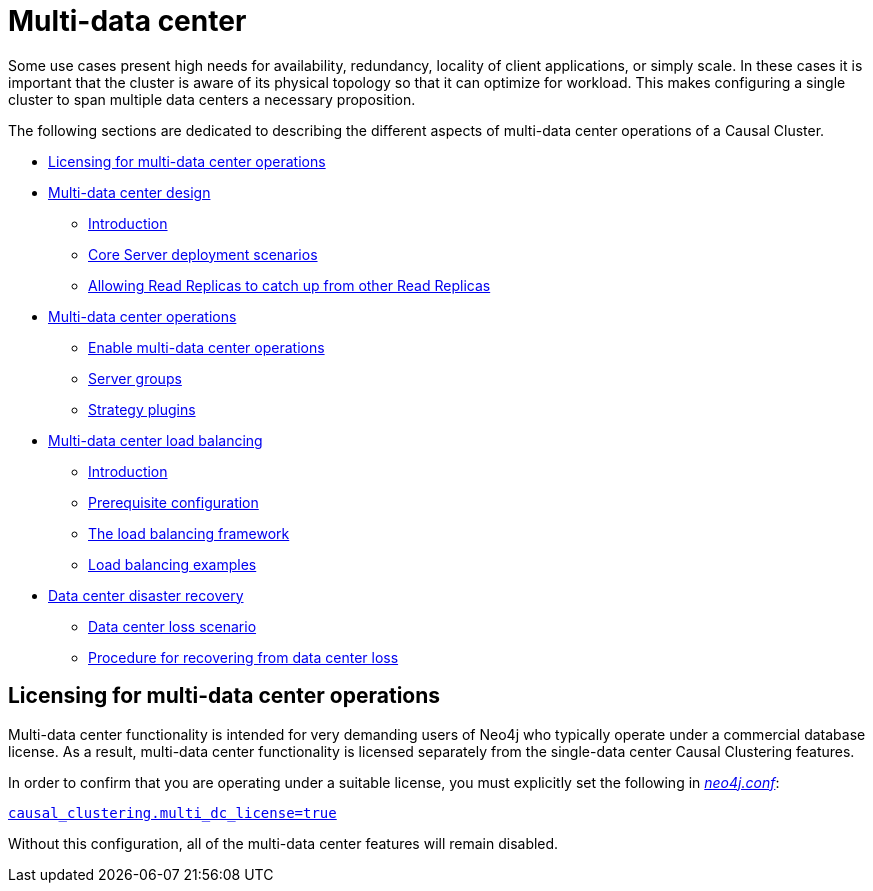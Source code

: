 [role=enterprise-edition]
[[multi-dc]]
= Multi-data center
:description: This section introduces the multi-data center functionality in Neo4j. 

Some use cases present high needs for availability, redundancy, locality of client applications, or simply scale.
In these cases it is important that the cluster is aware of its physical topology so that it can optimize for workload.
This makes configuring a single cluster to span multiple data centers a necessary proposition.

The following sections are dedicated to describing the different aspects of multi-data center operations of a Causal Cluster.

* xref:clustering-advanced/multi-data-center/index.adoc#multi-dc-licensing[Licensing for multi-data center operations]
* xref:clustering-advanced/multi-data-center/design.adoc[Multi-data center design]
** xref:clustering-advanced/multi-data-center/design.adoc#multi-dc-design-introduction[Introduction]
** xref:clustering-advanced/multi-data-center/design.adoc#multi-dc-core-server-deployment-scenarios[Core Server deployment scenarios]
** xref:clustering-advanced/multi-data-center/design.adoc#multi-dc-allowing-read-replicas-to-catch-up-from-other-read-replicas[Allowing Read Replicas to catch up from other Read Replicas]
* xref:clustering-advanced/multi-data-center/configuration.adoc[Multi-data center operations]
** xref:clustering-advanced/multi-data-center/configuration.adoc#multi-dc-configuration-enable-multi-data-center-operations[Enable multi-data center operations]
** xref:clustering-advanced/multi-data-center/configuration.adoc#causal-clustering-multi-dc-server-groups[Server groups]
** xref:clustering-advanced/multi-data-center/configuration.adoc#multi-dc-configuration-strategy-plugins[Strategy plugins]
* xref:clustering-advanced/multi-data-center/load-balancing.adoc[Multi-data center load balancing]
** xref:clustering-advanced/multi-data-center/load-balancing.adoc#multi-dc-load-balancing-introduction[Introduction]
** xref:clustering-advanced/multi-data-center/load-balancing.adoc#multi-dc-load-balancing-prerequisite-configuration[Prerequisite configuration]
** xref:clustering-advanced/multi-data-center/load-balancing.adoc#multi-dc-load-balancing-the-load-balancing-framework[The load balancing framework]
** xref:clustering-advanced/multi-data-center/load-balancing.adoc#dsl-example[Load balancing examples]
* xref:clustering-advanced/multi-data-center/disaster-recovery.adoc[Data center disaster recovery]
** xref:clustering-advanced/multi-data-center/disaster-recovery.adoc#multi-dc-recovery-data-center-loss-scenario[Data center loss scenario]
** xref:clustering-advanced/multi-data-center/disaster-recovery.adoc#multi-dc-recovery-procedure-for-recovering-from-data-center-loss[Procedure for recovering from data center loss]


[[multi-dc-licensing]]
== Licensing for multi-data center operations

Multi-data center functionality is intended for very demanding users of Neo4j who typically operate under a commercial database license.
As a result, multi-data center functionality is licensed separately from the single-data center Causal Clustering features.

In order to confirm that you are operating under a suitable license, you must explicitly set the following in xref:configuration/file-locations.adoc[_neo4j.conf_]:

xref:reference/configuration-settings.adoc#config_causal_clustering.multi_dc_license[`causal_clustering.multi_dc_license=true`]

Without this configuration, all of the multi-data center features will remain disabled.


